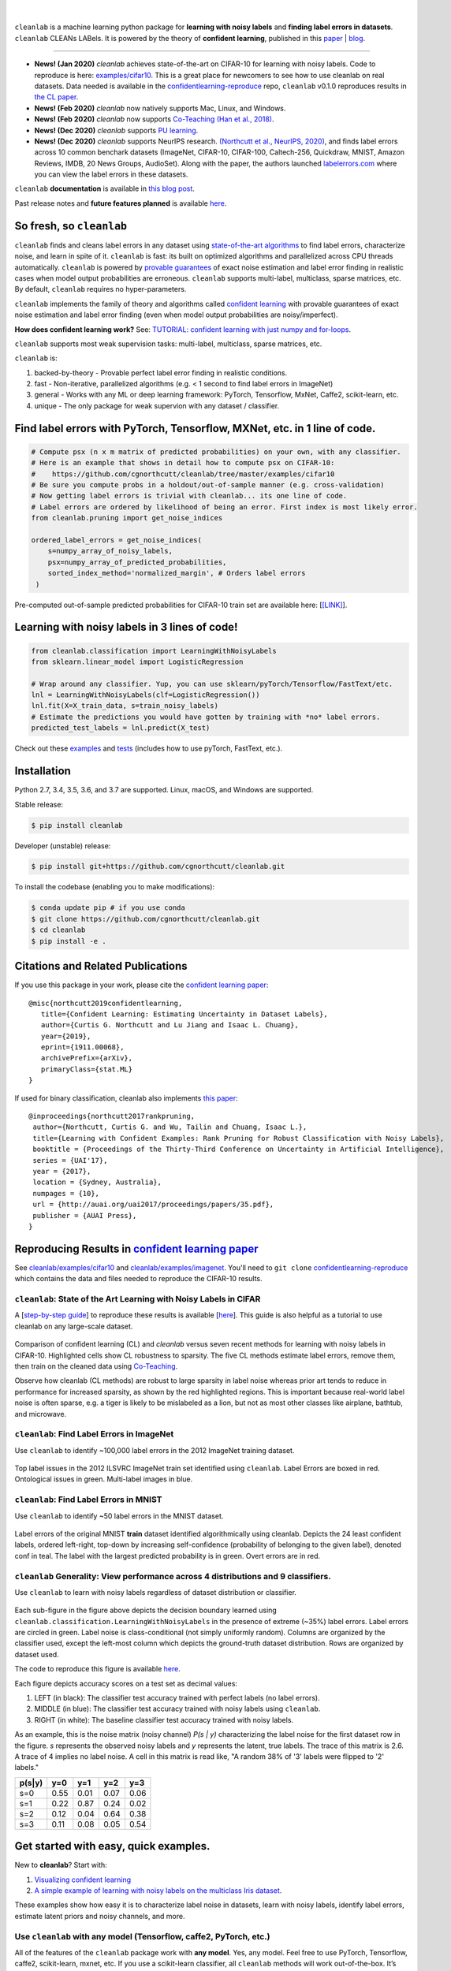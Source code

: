 .. figure:: https://raw.githubusercontent.com/cgnorthcutt/cleanlab/master/img/cleanlab_logo.png
   :target: https://github.com/cgnorthcutt/cleanlab/
   :align: center
   :alt: cleanlab 

|  

``cleanlab`` is a machine learning python package for **learning with noisy labels** and **finding label errors in datasets**. ``cleanlab`` CLEANs LABels. It is powered by the theory of **confident learning**, published in this `paper <https://arxiv.org/abs/1911.00068>`__ |  `blog <https://l7.curtisnorthcutt.com/confident-learning>`__. 

****

* **News! (Jan 2020)** `cleanlab` achieves state-of-the-art on CIFAR-10 for learning with noisy labels. Code to reproduce is here:  `examples/cifar10 <https://github.com/cgnorthcutt/cleanlab/tree/master/examples/cifar10>`__. This is a great place for newcomers to see how to use cleanlab on real datasets. Data needed is available in the `confidentlearning-reproduce <https://github.com/cgnorthcutt/confidentlearning-reproduce>`__ repo, ``cleanlab`` v0.1.0 reproduces results in `the CL paper <https://arxiv.org/abs/1911.00068>`__.
* **News! (Feb 2020)**  `cleanlab` now natively supports Mac, Linux, and Windows.
* **News! (Feb 2020)**  `cleanlab` now supports `Co-Teaching <https://github.com/cgnorthcutt/cleanlab/blob/master/cleanlab/coteaching.py>`__  `(Han et al., 2018) <https://arxiv.org/abs/1804.06872>`__.
* **News! (Dec 2020)**  `cleanlab` supports `PU learning <https://github.com/cgnorthcutt/cleanlab#pu-learning-with-cleanlab>`__.
* **News! (Dec 2020)**  `cleanlab` supports NeurIPS research. `(Northcutt et al., NeurIPS, 2020) <http://securedata.lol/camera_ready/28.pdf>`__, and finds label errors across 10 common benchark datasets (ImageNet, CIFAR-10, CIFAR-100, Caltech-256, Quickdraw, MNIST, Amazon Reviews, IMDB, 20 News Groups, AudioSet). Along with the paper, the authors launched `labelerrors.com <https://labelerrors.com>`__ where you can view the label errors in these datasets.


|pypi| |os| |py_versions| |build_status| |coverage|

.. |pypi| image:: https://img.shields.io/pypi/v/cleanlab.svg
    :target: https://pypi.org/pypi/cleanlab/
.. |os| image:: https://img.shields.io/badge/platform-windows%20%7C%20macos%20%7C%20linux-lightgrey
    :target: https://pypi.org/pypi/cleanlab/
.. |py_versions| image:: https://img.shields.io/pypi/pyversions/cleanlab.svg
    :target: https://pypi.org/pypi/cleanlab/
.. |build_status| image:: https://travis-ci.com/cgnorthcutt/cleanlab.svg?branch=master
    :target: https://travis-ci.com/cgnorthcutt/cleanlab
.. |coverage| image:: https://codecov.io/gh/cgnorthcutt/cleanlab/branch/master/graph/badge.svg
    :target: https://codecov.io/gh/cgnorthcutt/cleanlab

``cleanlab`` **documentation** is available in `this blog post <https://l7.curtisnorthcutt.com/cleanlab-python-package>`__.

Past release notes and **future features planned**  is available `here <https://github.com/cgnorthcutt/cleanlab/blob/master/cleanlab/version.py>`__.

So fresh, so ``cleanlab`` 
=========================

``cleanlab`` finds and cleans label errors in any dataset using `state-of-the-art algorithms <https://arxiv.org/abs/1911.00068>`__ to find label errors, characterize noise, and learn in spite of it. ``cleanlab`` is fast: its built on optimized algorithms and parallelized across CPU threads automatically. ``cleanlab`` is powered by `provable guarantees <https://arxiv.org/abs/1911.00068>`__ of exact noise estimation and label error finding in realistic cases when model output probabilities are erroneous. ``cleanlab`` supports multi-label, multiclass, sparse matrices, etc. By default, ``cleanlab`` requires no hyper-parameters.

``cleanlab`` implements the family of theory and algorithms called `confident learning <https://arxiv.org/abs/1911.00068>`__ with provable guarantees of exact noise estimation and label error finding (even when model output probabilities are noisy/imperfect). 

**How does confident learning work?** See:  `TUTORIAL: confident learning with just numpy and for-loops <https://github.com/cgnorthcutt/cleanlab/blob/master/examples/simplifying_confident_learning_tutorial.ipynb>`__.

``cleanlab`` supports most weak supervision tasks: multi-label, multiclass, sparse matrices, etc. 

``cleanlab`` is:

1. backed-by-theory - Provable perfect label error finding in realistic conditions.
2. fast - Non-iterative, parallelized algorithms (e.g. < 1 second to find label errors in ImageNet)
3. general - Works with any ML or deep learning framework: PyTorch, Tensorflow, MxNet, Caffe2, scikit-learn, etc.
4. unique - The only package for weak supervion with any dataset / classifier.


Find label errors with PyTorch, Tensorflow, MXNet, etc. in 1 line of code.
==========================================================================

.. code:: python

   # Compute psx (n x m matrix of predicted probabilities) on your own, with any classifier.
   # Here is an example that shows in detail how to compute psx on CIFAR-10:
   #    https://github.com/cgnorthcutt/cleanlab/tree/master/examples/cifar10
   # Be sure you compute probs in a holdout/out-of-sample manner (e.g. cross-validation)
   # Now getting label errors is trivial with cleanlab... its one line of code.
   # Label errors are ordered by likelihood of being an error. First index is most likely error.
   from cleanlab.pruning import get_noise_indices

   ordered_label_errors = get_noise_indices(
       s=numpy_array_of_noisy_labels,
       psx=numpy_array_of_predicted_probabilities,
       sorted_index_method='normalized_margin', # Orders label errors
    )

Pre-computed out-of-sample predicted probabilities for CIFAR-10 train set are available here: [`[LINK] <https://github.com/cgnorthcutt/cleanlab/tree/master/examples/cifar10>`__].
   
Learning with noisy labels in 3 lines of code!
==============================================
   
.. code:: python
   
   from cleanlab.classification import LearningWithNoisyLabels
   from sklearn.linear_model import LogisticRegression

   # Wrap around any classifier. Yup, you can use sklearn/pyTorch/Tensorflow/FastText/etc.
   lnl = LearningWithNoisyLabels(clf=LogisticRegression()) 
   lnl.fit(X=X_train_data, s=train_noisy_labels) 
   # Estimate the predictions you would have gotten by training with *no* label errors.
   predicted_test_labels = lnl.predict(X_test)


Check out these `examples <https://github.com/cgnorthcutt/cleanlab/tree/master/examples>`__ and `tests <https://github.com/cgnorthcutt/cleanlab/tree/master/tests>`__ (includes how to use pyTorch, FastText, etc.).


Installation
============

Python 2.7, 3.4, 3.5, 3.6, and 3.7 are supported. Linux, macOS, and Windows are supported.

Stable release:

.. code-block:: bash

   $ pip install cleanlab

Developer (unstable) release:

.. code-block:: bash

   $ pip install git+https://github.com/cgnorthcutt/cleanlab.git

To install the codebase (enabling you to make modifications):

.. code-block:: bash

   $ conda update pip # if you use conda
   $ git clone https://github.com/cgnorthcutt/cleanlab.git
   $ cd cleanlab
   $ pip install -e .


Citations and Related Publications
==================================

If you use this package in your work, please cite the `confident learning paper <https://arxiv.org/abs/1911.00068>`__:

::

  @misc{northcutt2019confidentlearning,
     title={Confident Learning: Estimating Uncertainty in Dataset Labels},
     author={Curtis G. Northcutt and Lu Jiang and Isaac L. Chuang},
     year={2019},
     eprint={1911.00068},
     archivePrefix={arXiv},
     primaryClass={stat.ML}
  }



If used for binary classification, cleanlab also implements `this paper <https://arxiv.org/abs/1705.01936>`__:

::

   @inproceedings{northcutt2017rankpruning,
    author={Northcutt, Curtis G. and Wu, Tailin and Chuang, Isaac L.},
    title={Learning with Confident Examples: Rank Pruning for Robust Classification with Noisy Labels},
    booktitle = {Proceedings of the Thirty-Third Conference on Uncertainty in Artificial Intelligence},
    series = {UAI'17},
    year = {2017},
    location = {Sydney, Australia},
    numpages = {10},
    url = {http://auai.org/uai2017/proceedings/papers/35.pdf},
    publisher = {AUAI Press},
   } 

Reproducing Results in  `confident learning paper <https://arxiv.org/abs/1911.00068>`__ 
=======================================================================================

See `cleanlab/examples/cifar10 <https://github.com/cgnorthcutt/cleanlab/tree/master/examples/cifar10>`__ and  `cleanlab/examples/imagenet <https://github.com/cgnorthcutt/cleanlab/tree/master/examples/imagenet>`__. You'll need to ``git clone`` `confidentlearning-reproduce <https://github.com/cgnorthcutt/confidentlearning-reproduce>`__  which contains the data and files needed to reproduce the CIFAR-10 results.


``cleanlab``: State of the Art Learning with Noisy Labels in CIFAR
------------------------------------------------------------------


A [`step-by-step guide <https://github.com/cgnorthcutt/cleanlab/tree/master/examples/cifar10>`__] to reproduce these results is available [`here <https://github.com/cgnorthcutt/cleanlab/tree/master/examples/cifar10>`__]. This guide is also helpful as a tutorial to use cleanlab on any large-scale dataset.

.. figure:: https://raw.githubusercontent.com/cgnorthcutt/cleanlab/master/img/cifar10_benchmarks.png
   :align: center
   :alt: Image depicting CIFAR10 benchmarks 

Comparison of confident learning (CL) and `cleanlab` versus seven recent methods for learning with noisy labels in CIFAR-10. Highlighted cells show CL robustness to sparsity. The five CL methods estimate label errors, remove them, then train on the cleaned data using `Co-Teaching <https://github.com/cgnorthcutt/cleanlab/blob/master/cleanlab/coteaching.py>`__.

Observe how cleanlab (CL methods) are robust to large sparsity in label noise whereas prior art tends to reduce in performance for increased sparsity, as shown by the red highlighted regions. This is important because real-world label noise is often sparse, e.g. a tiger is likely to be mislabeled as a lion, but not as most other classes like airplane, bathtub, and microwave.

``cleanlab``: Find Label Errors in ImageNet
-------------------------------------------

Use ``cleanlab`` to identify ~100,000 label errors in the 2012 ImageNet training dataset. 

.. figure:: https://raw.githubusercontent.com/cgnorthcutt/cleanlab/master/img/imagenet_train_label_errors_32.jpg
   :align: center
   :alt: Image depicting label errors in ImageNet train set 

Top label issues in the 2012 ILSVRC ImageNet train set identified using ``cleanlab``. Label Errors are boxed in red. Ontological issues in green. Multi-label images in blue.

``cleanlab``: Find Label Errors in MNIST
----------------------------------------

Use ``cleanlab`` to identify ~50 label errors in the MNIST dataset. 

.. figure:: https://raw.githubusercontent.com/cgnorthcutt/cleanlab/master/img/mnist_training_label_errors24_prune_by_noise_rate.png
   :align: center
   :alt: Image depicting label errors in MNIST train set 

Label errors of the original MNIST **train** dataset identified algorithmically using cleanlab. Depicts the 24 least confident labels, ordered left-right, top-down by increasing self-confidence (probability of belonging to the given label), denoted conf in teal. The label with the largest predicted probability is in green. Overt errors are in red.

 
``cleanlab`` Generality: View performance across 4 distributions and 9 classifiers.
-----------------------------------------------------------------------------------

Use ``cleanlab`` to learn with noisy labels regardless of dataset distribution or classifier. 

.. figure:: https://raw.githubusercontent.com/cgnorthcutt/cleanlab/master/img/demo_cleanlab_across_datasets_and_classifiers.png
   :align: center
   :alt: Image depicting generality of cleanlab across datasets and classifiers 

Each sub-figure in the figure above depicts the decision boundary learned using ``cleanlab.classification.LearningWithNoisyLabels`` in the presence of extreme (\~35%) label errors. Label errors are circled in green. Label noise is class-conditional (not simply uniformly random). Columns are organized by the classifier used, except the left-most column which depicts the ground-truth dataset distribution. Rows are organized by dataset used.

The code to reproduce this figure is available `here <https://github.com/cgnorthcutt/cleanlab/blob/master/examples/classifier_comparison.ipynb>`__.

Each figure depicts accuracy scores on a test set as decimal values: 

1. LEFT (in black): The classifier test accuracy trained with perfect labels (no label errors). 
2. MIDDLE (in blue): The classifier test accuracy trained with noisy labels using ``cleanlab``. 
3. RIGHT (in white): The baseline classifier test accuracy trained with noisy labels.

As an example, this is the noise matrix (noisy channel) *P(s \| y)* characterizing the label noise for the first dataset row in the figure. *s* represents the observed noisy labels and *y* represents the latent, true labels. The trace of this matrix is 2.6. A trace of 4 implies no label noise. A cell in this matrix is read like, "A random 38% of '3' labels were flipped to '2' labels."

======  ====  ====  ====  ==== 
p(s|y)   y=0   y=1   y=2   y=3
======  ====  ====  ====  ==== 
s=0     0.55  0.01  0.07  0.06
s=1     0.22  0.87  0.24  0.02
s=2     0.12  0.04  0.64  0.38
s=3     0.11  0.08  0.05  0.54
======  ====  ====  ====  ====


Get started with easy, quick examples.
======================================

New to **cleanlab**? Start with:

1. `Visualizing confident
   learning <https://github.com/cgnorthcutt/cleanlab/blob/master/examples/visualizing_confident_learning.ipynb>`__
2. `A simple example of learning with noisy labels on the multiclass
   Iris dataset <https://github.com/cgnorthcutt/cleanlab/blob/master/examples/iris_simple_example.ipynb>`__.

These examples show how easy it is to characterize label noise in
datasets, learn with noisy labels, identify label errors, estimate
latent priors and noisy channels, and more.

.. ..

   <!---

   

   ![Image depicting label errors in MNIST test set.](https://raw.githubusercontent.com/cgnorthcutt/cleanlab/master/img/mnist_test_label_errors8.png)
    Selected label errors in the MNIST **test** dataset ordered by increasing self-confidence (in teal).

   ## Automatically identify ~5k (of 50k) validation set label errors in ImageNet. [[link]](examples/finding_ImageNet_label_errors).
   ![Image depicting label errors in ImageNet validation set.](https://raw.githubusercontent.com/cgnorthcutt/cleanlab/master/img/imagenet_validation_label_errors_96_prune_by_noise_rate.jpg)
   Label errors in the 2012 ImageNet validation dataset identified automatically with cleanlab using a pre-trained resnet18. Displayed are the 96 least confident labels. We see that ImageNet contains numerous multi-label images, although it is used widely by the machine learning and vision communities as a single-label benchmark dataset.

   --->

Use ``cleanlab`` with any model (Tensorflow, caffe2, PyTorch, etc.)
-------------------------------------------------------------------

All of the features of the ``cleanlab`` package work with **any model**.
Yes, any model. Feel free to use PyTorch, Tensorflow, caffe2,
scikit-learn, mxnet, etc. If you use a scikit-learn classifier, all
``cleanlab`` methods will work out-of-the-box. It’s also easy to use
your favorite model from a non-scikit-learn package, just wrap your
model into a Python class that inherits the
``sklearn.base.BaseEstimator``:

.. code:: python

   from sklearn.base import BaseEstimator
   class YourFavoriteModel(BaseEstimator): # Inherits sklearn base classifier
       def __init__(self, ):
           pass
       def fit(self, X, y, sample_weight=None):
           pass
       def predict(self, X):
           pass
       def predict_proba(self, X):
           pass
       def score(self, X, y, sample_weight=None):
           pass
           
   # Now you can use your model with `cleanlab`. Here's one example:
   from cleanlab.classification import LearningWithNoisyLabels
   lnl = LearningWithNoisyLabels(clf=YourFavoriteModel())
   lnl.fit(train_data, train_labels_with_errors)

Want to see a working example? `Here’s a compliant PyTorch MNIST CNN class <https://github.com/cgnorthcutt/cleanlab/blob/master/cleanlab/models/mnist_pytorch.py#L28>`__
^^^^^^^^^^^^^^^^^^^^^^^^^^^^^^^^^^^^^^^^^^^^^^^^^^^^^^^^^^^^^^^^^^^^^^^^^^^^^^^^^^^^^^^^^^^^^^^^^^^^^^^^^^^^^^^^^^^^^^^^^^^^^^^^^^^^^^^^^^^^^^^^^^^^^^^^^^^^^^^^^^^^^^^^

As you can see
`here <https://github.com/cgnorthcutt/cleanlab/blob/master/cleanlab/models/mnist_pytorch.py#L28>`__,
technically you don’t actually need to inherit from
``sklearn.base.BaseEstimator``, as you can just create a class that
defines .fit(), .predict(), and .predict_proba(), but inheriting makes
downstream scikit-learn applications like hyper-parameter optimization
work seamlessly. For example, the `LearningWithNoisyLabels()
model <https://github.com/cgnorthcutt/cleanlab/blob/master/cleanlab/classification.py#L48>`__
is fully compliant.

Note, some libraries exists to do this for you. For pyTorch, check out
the ``skorch`` Python library which will wrap your ``pytorch`` model
into a ``scikit-learn`` compliant model.


Documentation by Example
========================

``cleanlab`` Core Package Components
------------------------------------

1. **cleanlab/classification.py** - The LearningWithNoisyLabels() class for learning with noisy labels.
2. **cleanlab/latent_algebra.py** -	Equalities when noise information is known.
3. **cleanlab/latent_estimation.py** -	Estimates and fully characterizes all variants of label noise.
4. **cleanlab/noise_generation.py** - Generate mathematically valid synthetic noise matrices.
5. **cleanlab/polyplex.py** -	Characterizes joint distribution of label noise EXACTLY from noisy channel.
6. **cleanlab/pruning.py** - Finds the indices of the examples with label errors in a dataset.

Many of these methods have default parameters that won’t be covered
here. Check out the method docstrings for full documentation.


Methods to Standardize Research with Noisy Labels
-------------------------------------------------

``cleanlab`` supports a number of functions to generate noise for benchmarking and standardization in research. This next example shows how to generate valid, class-conditional, unformly random noisy channel matrices:

.. code:: python

    # Generate a valid (necessary conditions for learnability are met) noise matrix for any trace > 1
    from cleanlab.noise_generation import generate_noise_matrix_from_trace
    noise_matrix=generate_noise_matrix_from_trace(
        K=number_of_classes, 
        trace=float_value_greater_than_1_and_leq_K,
        py=prior_of_y_actual_labels_which_is_just_an_array_of_length_K,
        frac_zero_noise_rates=float_from_0_to_1_controlling_sparsity,
    )

    # Check if a noise matrix is valid (necessary conditions for learnability are met)
    from cleanlab.noise_generation import noise_matrix_is_valid
    is_valid=noise_matrix_is_valid(noise_matrix, prior_of_y_which_is_just_an_array_of_length_K)

For a given noise matrix, this example shows how to generate noisy labels. Methods can be seeded for reproducibility.

.. code:: python

    # Generate noisy labels using the noise_marix. Guarantees exact amount of noise in labels.
    from cleanlab.noise_generation import generate_noisy_labels
    s_noisy_labels = generate_noisy_labels(y_hidden_actual_labels, noise_matrix)
   
    # This package is a full of other useful methods for learning with noisy labels.
    # The tutorial stops here, but you don't have to. Inspect method docstrings for full docs.


Estimate the confident joint, the latent noisy channel matrix, *P(s \| y)* and inverse, *P(y \| s)*, the latent prior of the unobserved, actual true labels, *p(y)*, and the predicted probabilities.
------------------------------------------------------------------------------------------------------------------------------------------------------------------------------------------------------

*s* denotes a random variable that represents the observed, noisy
label and *y* denotes a random variable representing the hidden, actual
labels. Both *s* and *y* take any of the m classes as values. The
``cleanlab`` package supports different levels of granularity for
computation depending on the needs of the user. Because of this, we
support multiple alternatives, all no more than a few lines, to estimate
these latent distribution arrays, enabling the user to reduce
computation time by only computing what they need to compute, as seen in
the examples below.

Throughout these examples, you’ll see a variable called
*confident_joint*. The confident joint is an m x m matrix (m is the
number of classes) that counts, for every observed, noisy class, the
number of examples that confidently belong to every latent, hidden
class. It counts the number of examples that we are confident are
labeled correctly or incorrectly for every pair of obseved and
unobserved classes. The confident joint is an unnormalized estimate of
the complete-information latent joint distribution, *Ps,y*. Most of the
methods in the **cleanlab** package start by first estimating the
*confident_joint*. You can learn more about this in the `confident learning paper <https://arxiv.org/abs/1911.00068>`__.

Option 1: Compute the confident joint and predicted probs first. Stop if that’s all you need.
^^^^^^^^^^^^^^^^^^^^^^^^^^^^^^^^^^^^^^^^^^^^^^^^^^^^^^^^^^^^^^^^^^^^^^^^^^^^^^^^^^^^^^^^^^^^^

.. code:: python

   from cleanlab.latent_estimation import estimate_latent
   from cleanlab.latent_estimation import estimate_confident_joint_and_cv_pred_proba

   # Compute the confident joint and the n x m predicted probabilities matrix (psx),
   # for n examples, m classes. Stop here if all you need is the confident joint.
   confident_joint, psx = estimate_confident_joint_and_cv_pred_proba(
       X=X_train, 
       s=train_labels_with_errors,
       clf=logreg(), # default, you can use any classifier
   )

   # Estimate latent distributions: p(y) as est_py, P(s|y) as est_nm, and P(y|s) as est_inv
   est_py, est_nm, est_inv = estimate_latent(confident_joint, s=train_labels_with_errors)

Option 2: Estimate the latent distribution matrices in a single line of code.
^^^^^^^^^^^^^^^^^^^^^^^^^^^^^^^^^^^^^^^^^^^^^^^^^^^^^^^^^^^^^^^^^^^^^^^^^^^^^

.. code:: python

   from cleanlab.latent_estimation import estimate_py_noise_matrices_and_cv_pred_proba
   est_py, est_nm, est_inv, confident_joint, psx = estimate_py_noise_matrices_and_cv_pred_proba(
       X=X_train,
       s=train_labels_with_errors,
   )

Option 3: Skip computing the predicted probabilities if you already have them.
^^^^^^^^^^^^^^^^^^^^^^^^^^^^^^^^^^^^^^^^^^^^^^^^^^^^^^^^^^^^^^^^^^^^^^^^^^^^^^

.. code:: python

   # Already have psx? (n x m matrix of predicted probabilities)
   # For example, you might get them from a pre-trained model (like resnet on ImageNet)
   # With the cleanlab package, you estimate directly with psx.
   from cleanlab.latent_estimation import estimate_py_and_noise_matrices_from_probabilities
   est_py, est_nm, est_inv, confident_joint = estimate_py_and_noise_matrices_from_probabilities(
       s=train_labels_with_errors, 
       psx=psx,
   )


Completely characterize label noise in a dataset:
-------------------------------------------------

The joint probability distribution of noisy and true labels, *P(s,y)*, completely characterizes label noise with a class-conditional *m x m* matrix. 

.. code:: python

    from cleanlab.latent_estimation import estimate_joint
    joint = compute_confident_joint(
        s=noisy_labels,
        psx=probabilities,
        confident_joint=None,  # Provide if you have it already
    )


PU learning with cleanlab:
--------------------------

PU learning is a special case when one of your classes has no error. P stands for the positive class and **is assumed to have zero label errors** and U stands for unlabeled data, but in practice, we just assume the U class is a noisy negative class that contains some positive examples. Thus, the goal of PU learning is to (1) estimate the proportion of positives in the negative class (see `fraction_noise_in_unlabeled_class` in the last example), (2) find the errors (see last example), and (3) train on clean data (see first example below). `cleanlab` does all three, taking into account that there is no label errors in whichever class you specify.

There are two ways to use `cleanlab` for PU learning. We'll look at each here.

Method 1. If you are using the cleanlab classifier `LearningWithNoisyLabels()`, and your dataset has exactly two classes (positive = 1, and negative = 0), PU learning is supported directly in `cleanlab`. You can perform PU learning like this:

.. code:: python

   from cleanlab.classification import LearningWithNoisyLabels
   from sklearn.linear_model import LogisticRegression
   # Wrap around any classifier. Yup, you can use sklearn/pyTorch/Tensorflow/FastText/etc.
   pu_class = 0 # Should be 0 or 1. Label of class with NO ERRORS. (e.g., P class in PU)
   lnl = LearningWithNoisyLabels(clf=LogisticRegression(pulearning=pu_class))
   lnl.fit(X=X_train_data, s=train_noisy_labels)
   # Estimate the predictions you would have gotten by training with *no* label errors.
   predicted_test_labels = lnl.predict(X_test)


Method 2. However, you might be using a more complicated classifier that doesn't work well with LearningWithNoisyLabels (see this example for CIFAR-10). Or you might have 3 or more classes. Here's how to use cleanlab for PU learning in this situation.
To let cleanlab know which class has no error (in standard PU learning, this is the P class), you need to set the threshold for that class to 1 (1 means the probability that the labels of that class are correct is 1, i.e. that class has no error). Here's the code:

.. code:: python

   import numpy as np
   # K is the number of classes in your dataset
   # psx are the cross-validated predicted probabilities.
   # s is the array/list/iterable of noisy labels
   # pu_class is a 0-based integer for the class that has no label errors.
   thresholds = np.asarray([np.mean(psx[:, k][s == k]) for k in range(K)])
   thresholds[pu_class] = 1.0


Now you can use cleanlab however you were before.
Just be sure to pass in this thresholds parameter wherever it applies. For example:
 
.. code:: python

   # Uncertainty quantification (characterize the label noise
   # by estimating the joint distribution of noisy and true labels)
   cj = compute_confident_joint(s, psx, thresholds=thresholds, )
   # Now the noise (cj) has been estimated taking into account that some class(es) have no error.
   # We can use cj to find label errors like this:
   indices_of_label_errors = get_noise_indices(s, psx, confident_joint=cj, )
   
   # In addition to label errors, we can find the fraction of noise in the unlabeled class.
   # First we need the inv_noise_matrix which contains P(y|s) (proportion of mislabeling).
   _, _, inv_noise_matrix = estimate_latent(confident_joint=cj, s=s, )
   # Because inv_noise_matrix contains P(y|s), p (y = anything | s = pu_class) should be 0
   # because the prob(true label is something else | example is in pu_class) is 0.
   # What's more interesting is p(y = anything | s is not put_class), or in the binary case
   # this translates to p(y = pu_class | s = 1 - pu_class) because pu_class is 0 or 1.
   # So, to find the fraction_noise_in_unlabeled_class, for binary, you just compute:
   fraction_noise_in_unlabeled_class = inv_noise_matrix[pu_class][1 - pu_class] 


Now that you have `indices_of_label_errors`, you can remove those label errors and train on clean data (or only remove some of the label errors and iteratively use confident learning / cleanlab to improve results)


The Polyplex
------------

The key to learning in the presence of label errors is estimating the joint distribution between the actual, hidden labels ‘*y*’ and the observed, noisy labels ‘*s*’. Using ``cleanlab`` and the theory of confident learning, we can completely characterize the trace of the latent joint distribution, *trace(P(s,y))*, given *p(y)*, for any fraction of label errors, i.e. for any trace of the noisy channel, *trace(P(s|y))*.

You can check out how to do this yourself here: 1. `Drawing
Polyplices <https://github.com/cgnorthcutt/cleanlab/blob/master/examples/drawing_polyplices.ipynb>`__ 2. `Computing
Polyplices <https://github.com/cgnorthcutt/cleanlab/blob/master/cleanlab/polyplex.py>`__

License
-------

Copyright (c) 2017-2020 Curtis Northcutt. Released under the MIT License. See `LICENSE <https://github.com/cgnorthcutt/cleanlab/blob/master/LICENSE>`__ for details.
